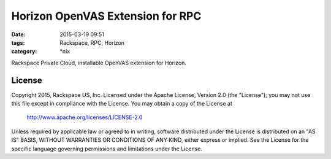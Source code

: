 Horizon OpenVAS Extension for RPC
#################################

:date: 2015-03-19 09:51
:tags: Rackspace, RPC, Horizon
:category: \*nix


Rackspace Private Cloud, installable OpenVAS extension for Horizon.


License
^^^^^^^

Copyright 2015, Rackspace US, Inc.
Licensed under the Apache License, Version 2.0 (the "License");
you may not use this file except in compliance with the License.
You may obtain a copy of the License at

     http://www.apache.org/licenses/LICENSE-2.0

Unless required by applicable law or agreed to in writing, software
distributed under the License is distributed on an "AS IS" BASIS,
WITHOUT WARRANTIES OR CONDITIONS OF ANY KIND, either express or implied.
See the License for the specific language governing permissions and
limitations under the License.
